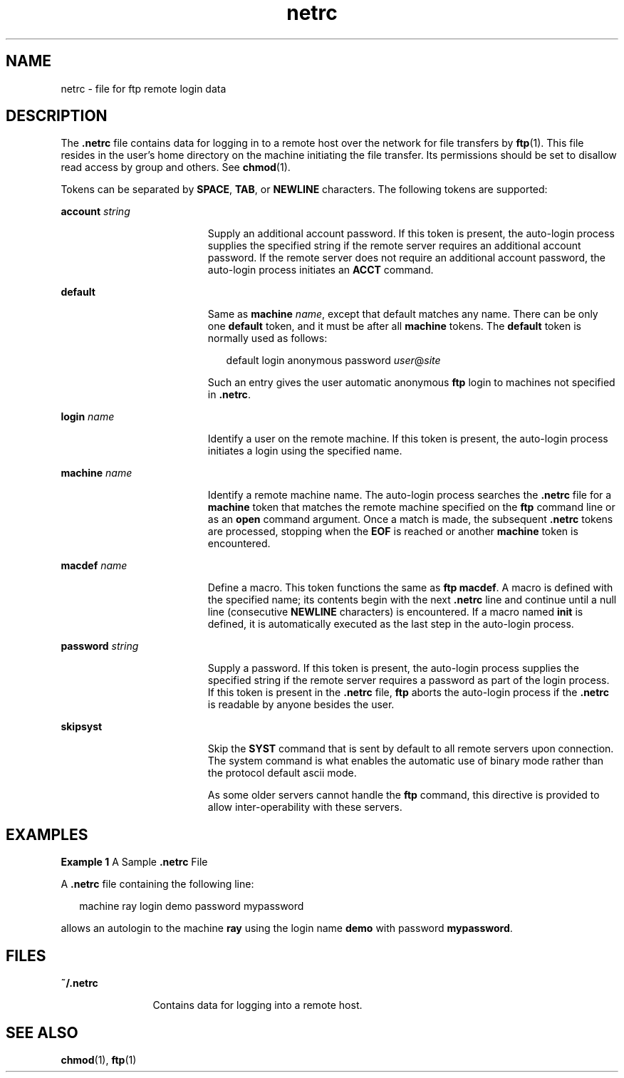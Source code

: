 '\" te
.\" Copyright (c) 2006, 2011, Oracle and/or its affiliates. All rights reserved.
.\" Copyright 1989 AT&T
.TH netrc 4 "25 Aug 2006" "SunOS 5.11" "File Formats"
.SH NAME
netrc \- file for ftp remote login data
.SH DESCRIPTION
.sp
.LP
The \fB\&.netrc\fR file contains data for logging in to a remote host over the network for file transfers by \fBftp\fR(1). This file resides in the user's home directory on the machine initiating the file transfer. Its permissions should be set to disallow read access by group and others. See \fBchmod\fR(1).
.sp
.LP
Tokens can be separated by \fBSPACE\fR, \fBTAB\fR, or \fBNEWLINE\fR characters. The following tokens are supported:
.sp
.ne 2
.mk
.na
\fB\fBaccount\fR \fIstring\fR\fR
.ad
.RS 19n
.rt  
Supply an additional account password. If this token is present, the auto-login process supplies the specified string if the remote server requires an additional account password. If the remote server does not require an additional account password, the auto-login process initiates an \fBACCT\fR command.
.RE

.sp
.ne 2
.mk
.na
\fB\fBdefault\fR\fR
.ad
.RS 19n
.rt  
Same as \fBmachine\fR \fIname\fR, except that default matches any name. There can be only one \fBdefault\fR token, and it must be after all \fBmachine\fR tokens. The \fBdefault\fR token is normally used as follows:
.sp
.in +2
.nf
default login anonymous password \fIuser\fR@\fIsite\fR
.fi
.in -2
.sp

Such an entry gives the user automatic anonymous \fBftp\fR login to machines not specified in \fB\&.netrc\fR.
.RE

.sp
.ne 2
.mk
.na
\fB\fBlogin\fR \fIname\fR\fR
.ad
.RS 19n
.rt  
Identify a user on the remote machine. If this token is present, the auto-login process initiates a login using the specified name.
.RE

.sp
.ne 2
.mk
.na
\fB\fBmachine\fR \fIname\fR\fR
.ad
.RS 19n
.rt  
Identify a remote machine name. The auto-login process searches the \fB\&.netrc\fR file for a \fBmachine\fR token that matches the remote machine specified on the \fBftp\fR command line or as an \fBopen\fR command argument. Once a match is made, the subsequent \fB\&.netrc\fR tokens are processed, stopping when the \fBEOF\fR is reached or another \fBmachine\fR token is encountered.
.RE

.sp
.ne 2
.mk
.na
\fB\fBmacdef\fR \fIname\fR\fR
.ad
.RS 19n
.rt  
Define a macro. This token functions the same as \fBftp\fR \fBmacdef\fR. A macro is defined with the specified name; its contents begin with the next \fB\&.netrc\fR line and continue until a null line (consecutive \fBNEWLINE\fR characters) is encountered. If a macro named \fBinit\fR is defined, it is automatically executed as the last step in the auto-login process.
.RE

.sp
.ne 2
.mk
.na
\fB\fBpassword\fR \fIstring\fR\fR
.ad
.RS 19n
.rt  
Supply a password. If this token is present, the auto-login process supplies the specified string if the remote server requires a password as part of the login process. If this token is present in the \fB\&.netrc\fR file, \fBftp\fR aborts the auto-login process if the \fB\&.netrc\fR is readable by anyone besides the user.
.RE

.sp
.ne 2
.mk
.na
\fB\fBskipsyst\fR\fR
.ad
.RS 19n
.rt  
Skip the \fBSYST\fR command that is sent by default to all remote servers upon connection. The system command is what enables the automatic use of binary mode rather than the protocol default ascii mode. 
.sp
As some older servers cannot handle the \fBftp\fR command, this directive is provided to allow inter-operability with these servers. 
.RE

.SH EXAMPLES
.LP
\fBExample 1 \fRA Sample \fB\&.netrc\fR File
.sp
.LP
A \fB\&.netrc\fR file containing the following line:

.sp
.in +2
.nf
machine ray login demo password mypassword
.fi
.in -2

.sp
.LP
allows an autologin to the machine \fBray\fR using the login name \fBdemo\fR with password \fBmypassword\fR.

.SH FILES
.sp
.ne 2
.mk
.na
\fB\fB~/.netrc\fR\fR
.ad
.RS 12n
.rt  
Contains data for logging into a remote host.
.RE

.SH SEE ALSO
.sp
.LP
\fBchmod\fR(1), \fBftp\fR(1)

